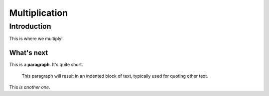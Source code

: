 ================
Multiplication
================

Introduction
=============

This is where we multiply!

What's next
-------------

This is a **paragraph**.  It's quite
short.

   This paragraph will result in an indented block of
   text, typically used for quoting other text.

This *is another one*.
